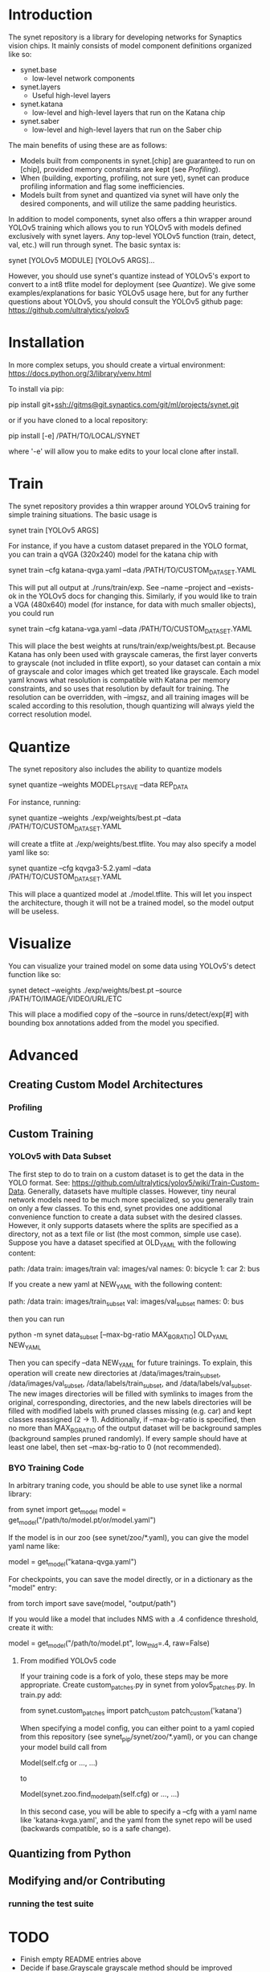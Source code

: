 * Introduction

  The synet repository is a library for developing networks for
  Synaptics vision chips.  It mainly consists of model component
  definitions organized like so:

  - synet.base
    - low-level network components
  - synet.layers
    - Useful high-level layers
  - synet.katana
    - low-level and high-level layers that run on the Katana chip
  - synet.saber
    - low-level and high-level layers that run on the Saber chip

  The main benefits of using these are as follows:

  - Models built from components in synet.[chip] are guaranteed to run
    on [chip], provided memory constraints are kept (see [[Profiling]]).
  - When (building, exporting, profiling, not sure yet), synet can
    produce profiling information and flag some inefficiencies.
  - Models built from synet and quantized via synet will have only the
    desired components, and will utilize the same padding heuristics.

  In addition to model components, synet also offers a thin wrapper
  around YOLOv5 training which allows you to run YOLOv5 with models defined
  exclusively with synet layers.  Any top-level YOLOv5 function
  (train, detect, val, etc.) will run through synet.  The basic syntax
  is:

  synet [YOLOv5 MODULE] [YOLOv5 ARGS]...

  However, you should use synet's quantize instead of YOLOv5's export
  to convert to a int8 tflite model for deployment (see [[Quantize]]).  We
  give some examples/explanations for basic YOLOv5 usage here, but for
  any further questions about YOLOv5, you should consult the YOLOv5
  github page: [[https://github.com/ultralytics/yolov5]]

* Installation

  In more complex setups, you should create a virtual environment:
  https://docs.python.org/3/library/venv.html

  To install via pip:

  pip install git+ssh://gitms@git.synaptics.com/git/ml/projects/synet.git

  or if you have cloned to a local repository:

  pip install [-e] /PATH/TO/LOCAL/SYNET

  where '-e' will allow you to make edits to your local clone after
  install.

* Train

  The synet repository provides a thin wrapper around YOLOv5 training
  for simple training situations.  The basic usage is

  synet train [YOLOv5 ARGS]

  For instance, if you have a custom dataset prepared in the YOLO
  format, you can train a qVGA (320x240) model for the katana chip
  with

  synet train --cfg katana-qvga.yaml --data /PATH/TO/CUSTOM_DATASET.YAML

  This will put all output at ./runs/train/exp.  See --name --project
  and --exists-ok in the YOLOv5 docs for changing this.  Similarly, if
  you would like to train a VGA (480x640) model (for instance, for
  data with much smaller objects), you could run

  synet train --cfg katana-vga.yaml --data /PATH/TO/CUSTOM_DATASET.YAML

  This will place the best weights at runs/train/exp/weights/best.pt.
  Because Katana has only been used with grayscale cameras, the first
  layer converts to grayscale (not included in tflite export), so your
  dataset can contain a mix of grayscale and color images which get
  treated like grayscale.  Each model yaml knows what resolution is
  compatible with Katana per memory constraints, and so uses that
  resolution by default for training.  The resolution can be
  overridden, with --imgsz, and all training images will be scaled
  according to this resolution, though quantizing will always yield
  the correct resolution model.

* Quantize

  The synet repository also includes the ability to quantize models

  synet quantize --weights MODEL_PT_SAVE --data REP_DATA

  For instance, running:

  synet quantize --weights ./exp/weights/best.pt --data /PATH/TO/CUSTOM_DATASET.YAML

  will create a tflite at ./exp/weights/best.tflite.  You may also
  specify a model yaml like so:

  synet quantize --cfg kqvga3-5.2.yaml --data /PATH/TO/CUSTOM_DATASET.YAML

  This will place a quantized model at ./model.tflite.  This will let
  you inspect the architecture, though it will not be a trained model,
  so the model output will be useless.

* Visualize

  You can visualize your trained model on some data using YOLOv5's
  detect function like so:

  synet detect --weights ./exp/weights/best.pt --source /PATH/TO/IMAGE/VIDEO/URL/ETC

  This will place a modified copy of the --source in
  runs/detect/exp[#] with bounding box annotations added from the
  model you specified.

* Advanced

** Creating Custom Model Architectures

*** Profiling
   
** Custom Training

*** YOLOv5 with Data Subset

    The first step to do to train on a custom dataset is to get the
    data in the YOLO format.  See:
    [[https://github.com/ultralytics/yolov5/wiki/Train-Custom-Data]].
    Generally, datasets have multiple classes.  However, tiny neural
    network models need to be much more specialized, so you generally
    train on only a few classes.  To this end, synet provides one
    additional convenience function to create a data subset with the
    desired classes.  However, it only supports datasets where the
    splits are specified as a directory, not as a text file or list
    (the most common, simple use case).  Suppose you have a dataset
    specified at OLD_YAML with the following content:

    path: /data
    train: images/train
    val: images/val
    names:
      0: bicycle
      1: car
      2: bus

    If you create a new yaml at NEW_YAML with the following content:

    path: /data
    train: images/train_subset
    val: images/val_subset
    names:
      0: bus

    then you can run

    python -m synet data_subset [--max-bg-ratio MAX_BG_RATIO] OLD_YAML NEW_YAML

    Then you can specify --data NEW_YAML for future trainings.  To
    explain, this operation will create new directories at
    /data/images/train_subset, /data/images/val_subset,
    /data/labels/train_subset, and /data/labels/val_subset.  The new
    images directories will be filled with symlinks to images from the
    original, corresponding, directories, and the new labels
    directories will be filled with modified labels with pruned
    classes missing (e.g. car) and kept classes reassigned (2 -> 1).
    Additionally, if --max-bg-ratio is specified, then no more than
    MAX_BG_RATIO of the output dataset will be background samples
    (background samples pruned randomly).  If every sample should have
    at least one label, then set --max-bg-ratio to 0 (not
    recommended).

*** BYO Training Code

    In arbitrary traning code, you should be able to use synet like a
    normal library:

    from synet import get_model
    model = get_model("/path/to/model.pt/or/model.yaml")

    If the model is in our zoo (see synet/zoo/*.yaml), you can give
    the model yaml name like:

    model = get_model("katana-qvga.yaml")

    For checkpoints, you can save the model directly, or in a
    dictionary as the "model" entry:

    from torch import save
    save(model, "output/path")
    # save({'model': model, **other_kwds}, "output/path")

    If you would like a model that includes NMS with a .4 confidence
    threshold, create it with:

    model = get_model("/path/to/model.pt", low_thld=.4, raw=False)

**** From modified YOLOv5 code

     If your training code is a fork of yolo, these steps may be more
     appropriate.  Create custom_patches.py in synet from
     yolov5_patches.py.  In train.py add:

     from synet.custom_patches import patch_custom
     patch_custom('katana')

     When specifying a model config, you can either point to a yaml
     copied from this repository (see synet_pip/synet/zoo/*.yaml), or
     you can change your model build call from

     Model(self.cfg or ..., ...)

     to

     Model(synet.zoo.find_model_path(self.cfg) or ..., ...)

     In this second case, you will be able to specify a --cfg with a
     yaml name like 'katana-kvga.yaml', and the yaml from the synet
     repo will be used (backwards compatible, so is a safe change).

** Quantizing from Python

** Modifying and/or Contributing

*** running the test suite

* TODO

  - Finish empty README entries above
  - Decide if base.Grayscale grayscale method should be improved
    - possibly change default Grayscale behavior
  - Asses if depthwise convolutions can be useful with modern
    architectures (now that features are higher earlier on.)
    - possibly add flag for depthwise convs in Inverted Residual
